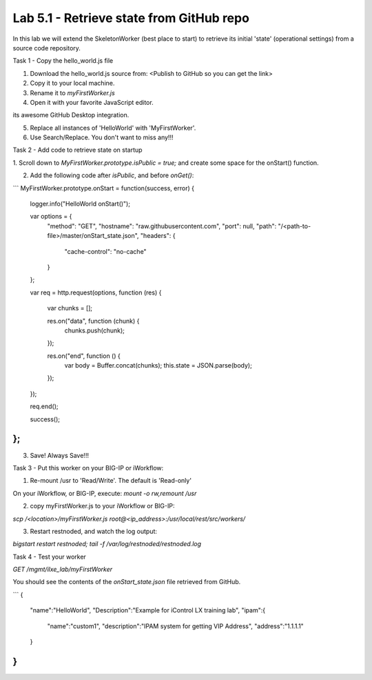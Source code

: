 Lab 5.1 - Retrieve state from GitHub repo
-----------------------------------------

In this lab we will extend the SkeletonWorker (best place to start) to retrieve
its initial 'state' (operational settings) from a source code repository.

Task 1 - Copy the hello_world.js file

1. Download the hello_world.js source from: <Publish to GitHub so you can get the link>

2. Copy it to your local machine.

3. Rename it to `myFirstWorker.js`

4. Open it with your favorite JavaScript editor.

.. Note: Don't have one? Sublime and Atom are great. This lab was written using Atom and
its awesome GitHub Desktop integration.


5. Replace all instances of 'HelloWorld' with 'MyFirstWorker'.

6. Use Search/Replace. You don't want to miss any!!!


Task 2 - Add code to retrieve state on startup

1. Scroll down to `MyFirstWorker.prototype.isPublic = true;` and create some
space for the onStart() function.


2. Add the following code after `isPublic`, and before `onGet()`:

```
MyFirstWorker.prototype.onStart = function(success, error) {

   logger.info("HelloWorld onStart()");

   var options = {
     "method": "GET",
     "hostname": "raw.githubusercontent.com",
     "port": null,
     "path": "/<path-to-file>/master/onStart_state.json",
     "headers": {
       "cache-control": "no-cache"
     }
   };

   var req = http.request(options, function (res) {

     var chunks = [];

     res.on("data", function (chunk) {
       chunks.push(chunk);
     });

     res.on("end", function () {
       var body = Buffer.concat(chunks);
       this.state = JSON.parse(body);
     });
   });

   req.end();

   success();
};
```

3. Save! Always Save!!!


Task 3 - Put this worker on your BIG-IP or iWorkflow:

1. Re-mount /usr to 'Read/Write'. The default is 'Read-only'

On your iWorkflow, or BIG-IP, execute: `mount -o rw,remount /usr`

2. copy myFirstWorker.js to your iWorkflow or BIG-IP:

`scp /<location>/myFirstWorker.js root@<ip_address>:/usr/local/rest/src/workers/`

3. Restart restnoded, and watch the log output:

`bigstart restart restnoded; tail -f /var/log/restnoded/restnoded.log`


Task 4 - Test your worker

`GET /mgmt/ilxe_lab/myFirstWorker`

You should see the contents of the `onStart_state.json` file retrieved from
GitHub.

```
{
  "name":"HelloWorld",
  "Description":"Example for iControl LX training lab",
  "ipam":{
    "name":"custom1",
    "description":"IPAM system for getting VIP Address",
    "address":"1.1.1.1"
  }
}
```
